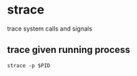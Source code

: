 * strace 
 trace system calls and signals 
** trace given running process
#+BEGIN_SRC shell
strace -p $PID
#+END_SRC
